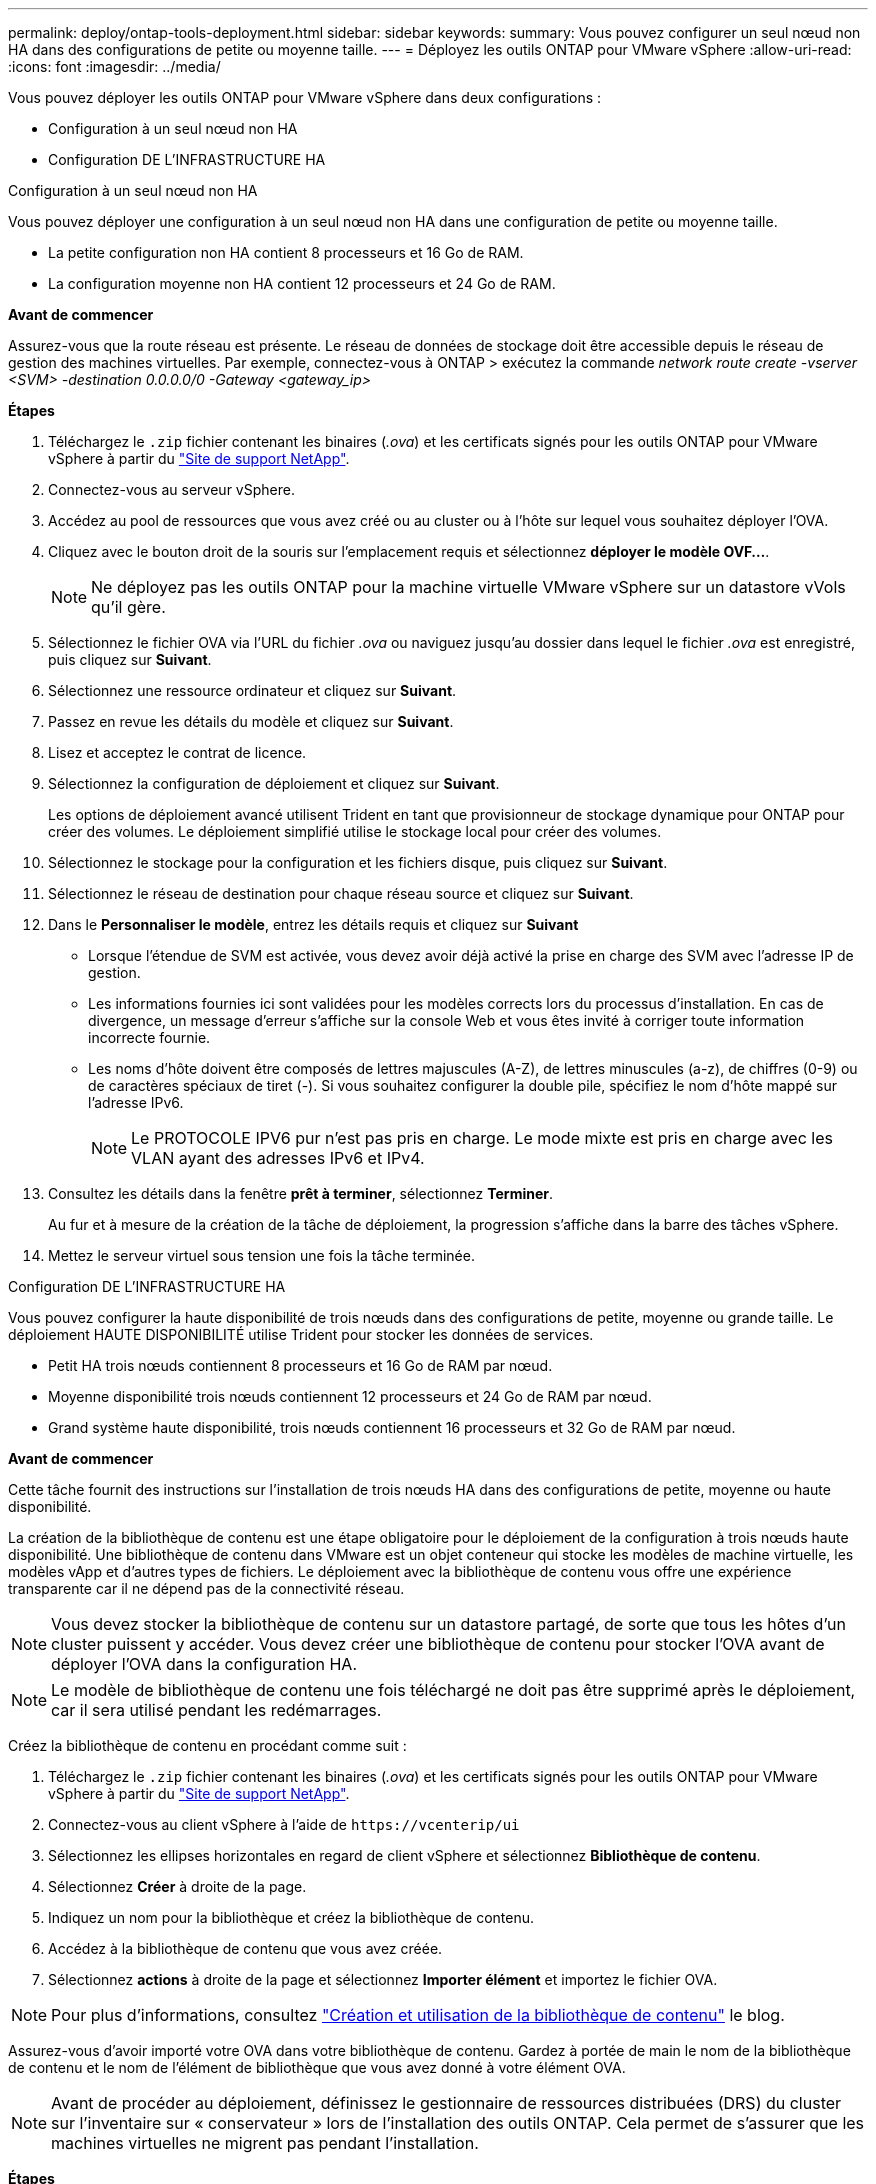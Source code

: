 ---
permalink: deploy/ontap-tools-deployment.html 
sidebar: sidebar 
keywords:  
summary: Vous pouvez configurer un seul nœud non HA dans des configurations de petite ou moyenne taille. 
---
= Déployez les outils ONTAP pour VMware vSphere
:allow-uri-read: 
:icons: font
:imagesdir: ../media/


[role="lead"]
Vous pouvez déployer les outils ONTAP pour VMware vSphere dans deux configurations :

* Configuration à un seul nœud non HA
* Configuration DE L'INFRASTRUCTURE HA


[role="tabbed-block"]
====
.Configuration à un seul nœud non HA
--
Vous pouvez déployer une configuration à un seul nœud non HA dans une configuration de petite ou moyenne taille.

* La petite configuration non HA contient 8 processeurs et 16 Go de RAM.
* La configuration moyenne non HA contient 12 processeurs et 24 Go de RAM.


*Avant de commencer*

Assurez-vous que la route réseau est présente. Le réseau de données de stockage doit être accessible depuis le réseau de gestion des machines virtuelles. Par exemple, connectez-vous à ONTAP > exécutez la commande _network route create -vserver <SVM> -destination 0.0.0.0/0 -Gateway <gateway_ip>_

*Étapes*

. Téléchargez le `.zip` fichier contenant les binaires (_.ova_) et les certificats signés pour les outils ONTAP pour VMware vSphere à partir du https://mysupport.netapp.com/site/products/all/details/otv/downloads-tab["Site de support NetApp"^].
. Connectez-vous au serveur vSphere.
. Accédez au pool de ressources que vous avez créé ou au cluster ou à l'hôte sur lequel vous souhaitez déployer l'OVA.
. Cliquez avec le bouton droit de la souris sur l'emplacement requis et sélectionnez *déployer le modèle OVF...*.
+

NOTE: Ne déployez pas les outils ONTAP pour la machine virtuelle VMware vSphere sur un datastore vVols qu'il gère.

. Sélectionnez le fichier OVA via l'URL du fichier _.ova_ ou naviguez jusqu'au dossier dans lequel le fichier _.ova_ est enregistré, puis cliquez sur *Suivant*.
. Sélectionnez une ressource ordinateur et cliquez sur *Suivant*.
. Passez en revue les détails du modèle et cliquez sur *Suivant*.
. Lisez et acceptez le contrat de licence.
. Sélectionnez la configuration de déploiement et cliquez sur *Suivant*.
+
Les options de déploiement avancé utilisent Trident en tant que provisionneur de stockage dynamique pour ONTAP pour créer des volumes. Le déploiement simplifié utilise le stockage local pour créer des volumes.

. Sélectionnez le stockage pour la configuration et les fichiers disque, puis cliquez sur *Suivant*.
. Sélectionnez le réseau de destination pour chaque réseau source et cliquez sur *Suivant*.
. Dans le *Personnaliser le modèle*, entrez les détails requis et cliquez sur *Suivant*
+
** Lorsque l'étendue de SVM est activée, vous devez avoir déjà activé la prise en charge des SVM avec l'adresse IP de gestion.
** Les informations fournies ici sont validées pour les modèles corrects lors du processus d'installation. En cas de divergence, un message d'erreur s'affiche sur la console Web et vous êtes invité à corriger toute information incorrecte fournie.
** Les noms d'hôte doivent être composés de lettres majuscules (A-Z), de lettres minuscules (a-z), de chiffres (0-9) ou de caractères spéciaux de tiret (-). Si vous souhaitez configurer la double pile, spécifiez le nom d'hôte mappé sur l'adresse IPv6.
+

NOTE: Le PROTOCOLE IPV6 pur n'est pas pris en charge. Le mode mixte est pris en charge avec les VLAN ayant des adresses IPv6 et IPv4.



. Consultez les détails dans la fenêtre *prêt à terminer*, sélectionnez *Terminer*.
+
Au fur et à mesure de la création de la tâche de déploiement, la progression s'affiche dans la barre des tâches vSphere.

. Mettez le serveur virtuel sous tension une fois la tâche terminée.


--
.Configuration DE L'INFRASTRUCTURE HA
--
Vous pouvez configurer la haute disponibilité de trois nœuds dans des configurations de petite, moyenne ou grande taille. Le déploiement HAUTE DISPONIBILITÉ utilise Trident pour stocker les données de services.

* Petit HA trois nœuds contiennent 8 processeurs et 16 Go de RAM par nœud.
* Moyenne disponibilité trois nœuds contiennent 12 processeurs et 24 Go de RAM par nœud.
* Grand système haute disponibilité, trois nœuds contiennent 16 processeurs et 32 Go de RAM par nœud.


*Avant de commencer*

Cette tâche fournit des instructions sur l'installation de trois nœuds HA dans des configurations de petite, moyenne ou haute disponibilité.

La création de la bibliothèque de contenu est une étape obligatoire pour le déploiement de la configuration à trois nœuds haute disponibilité. Une bibliothèque de contenu dans VMware est un objet conteneur qui stocke les modèles de machine virtuelle, les modèles vApp et d'autres types de fichiers. Le déploiement avec la bibliothèque de contenu vous offre une expérience transparente car il ne dépend pas de la connectivité réseau.


NOTE: Vous devez stocker la bibliothèque de contenu sur un datastore partagé, de sorte que tous les hôtes d'un cluster puissent y accéder. Vous devez créer une bibliothèque de contenu pour stocker l'OVA avant de déployer l'OVA dans la configuration HA.


NOTE: Le modèle de bibliothèque de contenu une fois téléchargé ne doit pas être supprimé après le déploiement, car il sera utilisé pendant les redémarrages.

Créez la bibliothèque de contenu en procédant comme suit :

. Téléchargez le `.zip` fichier contenant les binaires (_.ova_) et les certificats signés pour les outils ONTAP pour VMware vSphere à partir du https://mysupport.netapp.com/site/products/all/details/otv/downloads-tab["Site de support NetApp"^].
. Connectez-vous au client vSphere à l'aide de `\https://vcenterip/ui`
. Sélectionnez les ellipses horizontales en regard de client vSphere et sélectionnez *Bibliothèque de contenu*.
. Sélectionnez *Créer* à droite de la page.
. Indiquez un nom pour la bibliothèque et créez la bibliothèque de contenu.
. Accédez à la bibliothèque de contenu que vous avez créée.
. Sélectionnez *actions* à droite de la page et sélectionnez *Importer élément* et importez le fichier OVA.



NOTE: Pour plus d'informations, consultez https://blogs.vmware.com/vsphere/2020/01/creating-and-using-content-library.html["Création et utilisation de la bibliothèque de contenu"] le blog.

Assurez-vous d'avoir importé votre OVA dans votre bibliothèque de contenu. Gardez à portée de main le nom de la bibliothèque de contenu et le nom de l'élément de bibliothèque que vous avez donné à votre élément OVA.


NOTE: Avant de procéder au déploiement, définissez le gestionnaire de ressources distribuées (DRS) du cluster sur l'inventaire sur « conservateur » lors de l'installation des outils ONTAP. Cela permet de s'assurer que les machines virtuelles ne migrent pas pendant l'installation.

*Étapes*

. Téléchargez le `.zip` fichier contenant les binaires (_.ova_) et les certificats signés pour les outils ONTAP pour VMware vSphere à partir du https://mysupport.netapp.com/site/products/all/details/otv/downloads-tab["Site de support NetApp"^].
. Connectez-vous au serveur vSphere.
. Accédez au pool de ressources que vous avez créé ou au cluster ou à l'hôte sur lequel vous souhaitez déployer l'OVA.
. Cliquez avec le bouton droit de la souris sur l'emplacement requis et sélectionnez *déployer le modèle OVF...*.
+

NOTE: Ne déployez pas les outils ONTAP pour la machine virtuelle VMware vSphere sur un datastore vVols qu'il gère.

. Sélectionnez le fichier OVA via l'URL du fichier _.ova_ ou naviguez jusqu'au dossier dans lequel le fichier _.ova_ est enregistré, puis cliquez sur *Suivant*.
. Pour déployer les outils ONTAP pour VMware vSphere à partir de la bibliothèque de contenu :
+
.. Accédez à votre bibliothèque de contenu et cliquez sur l'élément de bibliothèque que vous souhaitez déployer.
.. Cliquez sur *actions* > *Nouveau VM à partir de ce modèle*


. Sélectionnez une ressource ordinateur et cliquez sur *Suivant*.
. Passez en revue les détails du modèle et cliquez sur *Suivant*.
. Lisez et acceptez le contrat de licence et cliquez sur *Suivant*.
. Sélectionnez la configuration de déploiement et cliquez sur *Suivant*.
. Sélectionnez le stockage pour la configuration et les fichiers disque, puis cliquez sur *Suivant*.
. Sélectionnez le réseau de destination pour chaque réseau source et cliquez sur *Suivant*.
. Dans la fenêtre *Personnaliser le modèle*, remplissez les champs requis et cliquez sur *Suivant*.
+
** Lorsque l'étendue de SVM est activée, vous devez avoir déjà activé la prise en charge des SVM avec l'adresse IP de gestion.
** Les informations fournies ici sont validées pour les modèles corrects lors du processus d'installation. En cas de divergence, un message d'erreur s'affiche sur la console Web et vous êtes invité à corriger toute information incorrecte fournie.
** Les noms d'hôte doivent être composés de lettres majuscules (A-Z), de lettres minuscules (a-z), de chiffres (0-9) ou de caractères spéciaux de tiret (-). Si vous souhaitez configurer la double pile, spécifiez le nom d'hôte mappé sur l'adresse IPv6.
+

NOTE: Le PROTOCOLE IPV6 pur n'est pas pris en charge. Le mode mixte est pris en charge avec les VLAN ayant des adresses IPv6 et IPv4.



. Consultez les détails dans la fenêtre *prêt à terminer*, sélectionnez *Terminer*.
+
Au fur et à mesure de la création de la tâche de déploiement, la progression s'affiche dans la barre des tâches vSphere.

. Mettez le serveur virtuel sous tension une fois la tâche terminée.


--
====
Vous pouvez suivre la progression de l'installation au sein de la console Web de la machine virtuelle.

En cas de divergence dans les valeurs saisies dans le formulaire OVF, une boîte de dialogue vous invite à prendre des mesures correctives. Effectuez les modifications nécessaires dans la boîte de dialogue, en utilisant le bouton Tab pour naviguer et sélectionner "OK". Vous avez trois tentatives pour corriger tout problème. Si les problèmes persistent après trois tentatives, le processus d'installation s'arrête et il est recommandé de réessayer l'installation sur une nouvelle machine virtuelle.
